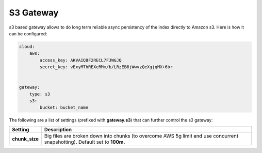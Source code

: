 S3 Gateway
==========

s3 based gateway allows to do long term reliable async persistency of the index directly to Amazon s3. Here is how it can be configured:


.. code-block:: js


    cloud:
        aws:
            access_key: AKVAIQBF2RECL7FJWGJQ
            secret_key: vExyMThREXeRMm/b/LRzEB8jWwvzQeXgjqMX+6br
    
    
    gateway:
        type: s3
        s3:
            bucket: bucket_name


The following are a list of settings (prefixed with **gateway.s3**) that can further control the s3 gateway:


================  ============================================================================================================================
 Setting           Description                                                                                                                
================  ============================================================================================================================
**chunk_size**    Big files are broken down into chunks (to overcome AWS 5g limit and use concurrent snapshotting). Default set to **100m**.  
================  ============================================================================================================================

